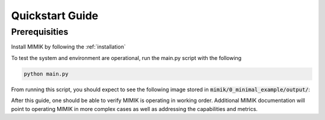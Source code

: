 .. _quickstart: 

================
Quickstart Guide
================

Prerequisities
==============

Install MIMIK by following the :ref:`installation`

To test the system and environment are operational, run the main.py script with the following

.. code-block:: python

    python main.py

From running this script, you should expect to see the following image stored in :code:`mimik/0_minimal_example/output/`:

.. image:: resources/0_min_ex-component_networkx_model.png
   :width: 636px
   :height: 589px
   :scale: 50 %

After this guide, one should be able to verify MIMIK is operating in working order. Additional MIMIK documentation will point to operating MIMIK in more complex cases as well as addressing the capabilities and metrics.